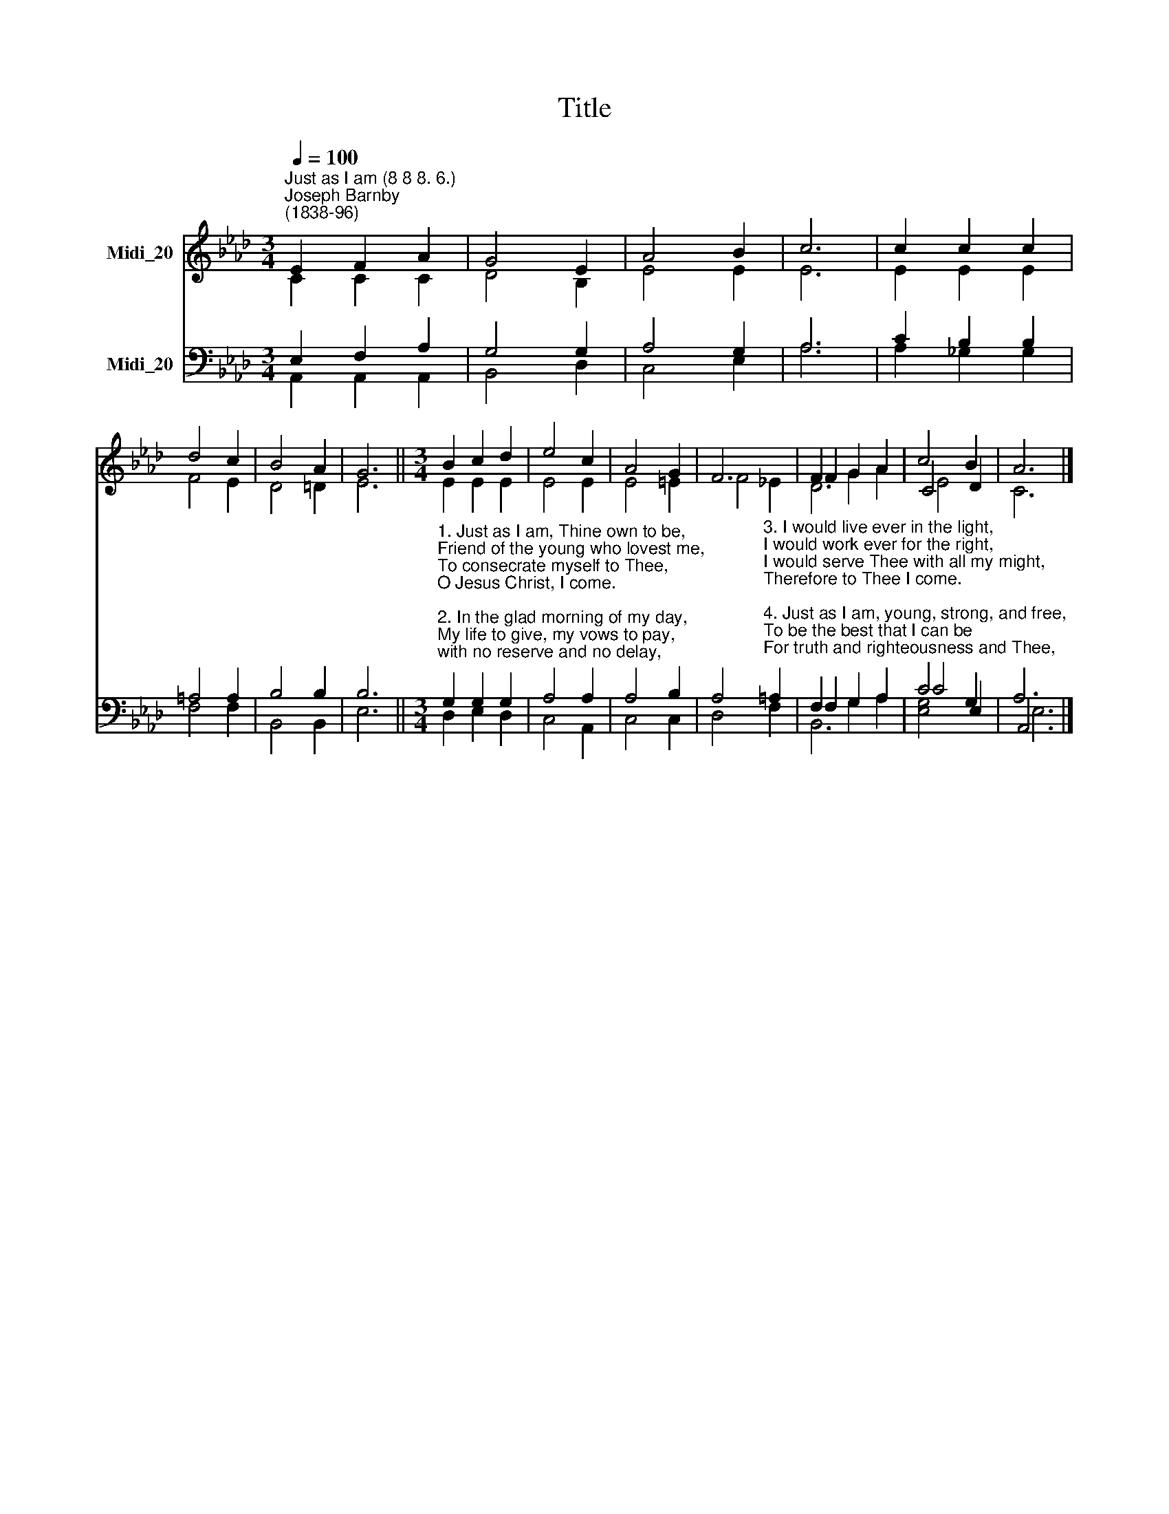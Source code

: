 X:1
T:Title
%%score ( 1 2 3 ) ( 4 5 6 )
L:1/8
Q:1/4=100
M:3/4
K:Ab
V:1 treble nm="Midi_20"
V:2 treble 
V:3 treble 
V:4 bass nm="Midi_20"
V:5 bass 
V:6 bass 
V:1
"^Just as I am (8 8 8. 6.)""^Joseph Barnby\n(1838-96)" E2 F2 A2 | G4 E2 | A4 B2 | c6 | c2 c2 c2 | %5
 d4 c2 | B4 A2 | G6 ||[M:3/4] B2 c2 d2 | e4 c2 | A4 G2 | F6 | F2 G2 A2 | c4 B2 | A6 |] %15
V:2
 C2 C2 C2 | D4 B,2 | E4 E2 | E6 | E2 E2 E2 | F4 E2 | D4 =D2 | E6 ||[M:3/4] E2 E2 E2 | E4 E2 | %10
 E4 =E2 | F4 _E2 | F2 G2 A2 | C4 D2 | C6 |] %15
V:3
 x6 | x6 | x6 | x6 | x6 | x6 | x6 | x6 ||[M:3/4] x6 | x6 | x6 | x6 | D6 | E4 x2 | x6 |] %15
V:4
 E,2 F,2 A,2 | G,4 G,2 | A,4 G,2 | A,6 | C2 B,2 B,2 | =A,4 A,2 | B,4 B,2 | B,6 || %8
[M:3/4]"^1. Just as I am, Thine own to be,\nFriend of the young who lovest me,\nTo consecrate myself to Thee,\nO Jesus Christ, I come.\n\n2. In the glad morning of my day,\nMy life to give, my vows to pay,\nwith no reserve and no delay,\nWith all my heart I come." G,2 G,2 G,2 | %9
 A,4 A,2 | A,4 B,2 | %11
 A,4"^3. I would live ever in the light,\nI would work ever for the right,\nI would serve Thee with all my might,\nTherefore to Thee I come.\n\n4. Just as I am, young, strong, and free,\nTo be the best that I can be\nFor truth and righteousness and Thee,\nLord of my life, I come." =A,2 | %12
 F,2 G,2 A,2 | C4 G,2 | A,6 |] %15
V:5
 A,,2 A,,2 A,,2 | B,,4 D,2 | C,4 E,2 | A,6 | A,2 _G,2 G,2 | F,4 F,2 | B,,4 B,,2 | E,6 || %8
[M:3/4] D,2 E,2 D,2 | C,4 A,,2 | C,4 C,2 | D,4 F,2 | F,2 G,2 A,2 | C4 E,2 | A,,6 |] %15
V:6
 x6 | x6 | x6 | x6 | x6 | x6 | x6 | x6 ||[M:3/4] x6 | x6 | x6 | x6 | B,,6 | [E,G,]4 x2 | E,6 |] %15


